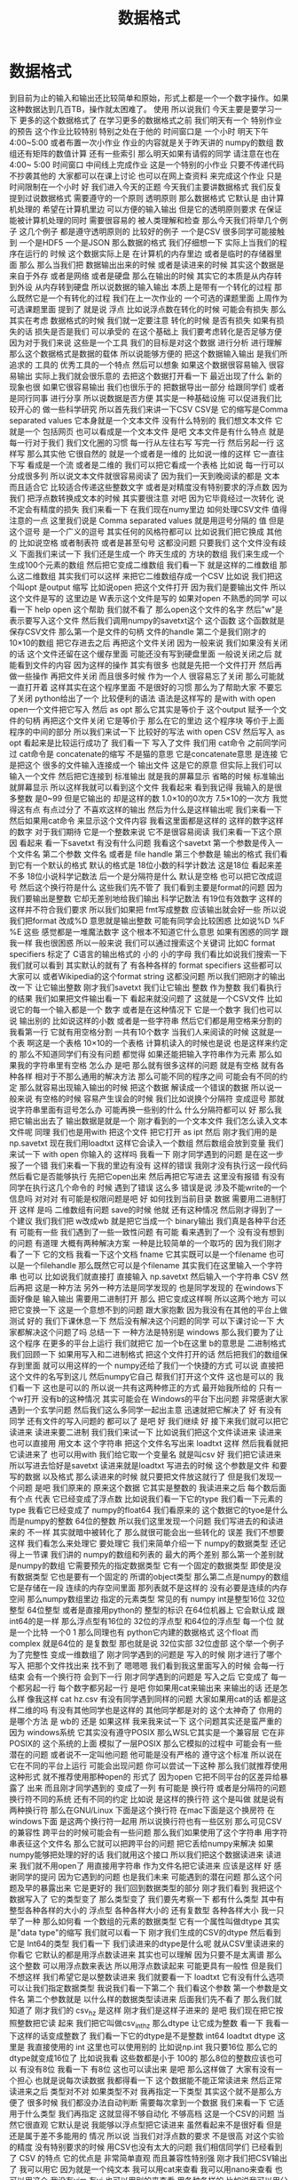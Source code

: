 #+Title: 数据格式

* 数据格式
  到目前为止的输入和输出还比较简单和原始，形式上都是一个一个数字操作。如果这种数据达到几百TB，操作就太困难了。
使用
所以说我们
今天主要是要学习一下
更多的这个数据格式了
在学习更多的数据格式之前
我们明天有一个
特别作业的预告
这个作业比较特别
特别之处在于他的
时间窗口是
一个小时
明天下午4:00~5:00
或者布置一次小作业
作业的内容就是关于昨天讲的
numpy的数组
数组还有矩阵的数值计算
还有一些索引
那么明天如果有请假的同学
请注意在也在4:00~
5:00
时间窗口
中间线上完成作业
这是一个特别的小作业
只要不传递代码
不抄袭其他的
大家都可以在课上讨论
也可以在网上查资料
来完成这个作业
只是时间限制在一个小时
好
我们进入今天的正题
今天我们主要讲数据格式
我们反复提到过说数据格式
需要遵守的一个原则
透明原则
那么数据格式
它默认是
由计算机处理的
希望在计算机里边
可以方便的输入输出
但是它的透明原则要求
在保证能被计算机处理的同时
需要很容易的
被人类理解和检查
那么今天我们将举几个例子
这几个例子
都是遵守透明原则的
比较好的例子
一个是CSV
很多同学可能接触到
一个是HDF5 一个是JSON
那么数据的格式
我们仔细想一下
实际上当我们的程序在运行的
时候
这个数据实际上是
在计算机的内存里边
或者是临时的存储器里面
那么
那么当我们把
数据输出出来的时候
或者是读进来的时候
其实这个数据是来自于外存
或者是网络
或者是硬盘
那么在输出的时候
其实它的本质是从内存转到外设
从内存转到硬盘
所以说数据的输入输出
本质上是带有一个转化的过程
那么既然它是一个有转化的过程
我们在上一次作业的
一个可选的课题里面
上周作为可选课题里面
提到了
就是说
浮点
比如说浮点数在转化的时候
可能会有损失
那么其实在考虑
数据格式的时候
我们就一定要注意
转化的时候
是否有损失
如果有损失的话
损失是否是我们
可以承受的
在这个基础上
我们要考虑转化是否足够方便
因为对于我们来说
这些是一个工具
我们的目标是对这个数据
进行分析
进行理解
那么这个数据格式是数据的载体
所以说能够方便的
把这个数据输入输出
是我们所追求的
工具的
优秀工具的一个特点
然后可以想象
如果这个数据很容易输入
很容易输出
实际上我们就会很乐意的
去把这个数据打开看一下
最近出现了什么
新的现象也很
如果它很容易输出
我们也很乐于的
把数据导出一部分
给跟同学们
或者是同行同事
进行分享
所以说数据是否方便
其实是一种基础设施
可以促进我们比较开心的
做一些科学研究
所以首先我们来讲一下CSV
CSV是
它的缩写是Comma separated values
它本身就是一个文本文件
没有什么特别的
我们想文本文件
它就是一个
包括网页
也可以看成是一个文本文件
是吧
文本文件是有什么特点
就是每一行对于我们
我们文化圈的习惯
每一行从左往右写
写完一行
然后另起一行
这样写
那么其实他
它很自然的
就是一个或者是一维的
比如说一维的这样
它一直往下写
看成是一个流 或者是二维的
我们可以把它看成一个表格
比如说
每一行可以分成很多列
所以说文本文件就很容易阅读了
因为我们一天到晚阅读的都是
文本
而且适合它
比较适合传递这些整数文字
或者是对精度没有特别要求的浮点数
因为我们
把浮点数转换成文本的时候
其实要很注意
对吧
因为它毕竟经过一次转化
说不定会有精度的损失
我们来看一下
在我们现在numy里边
如何处理CSV文件
值得注意的一点
这里我们说是
Comma separated values
就是用逗号分隔的
值
但是这个逗号
是一个广义的逗号
其实任何的风格符都可以
比如说我们把它换成
其他的
比如说空格
或者制表符
或者是甚至句号
这都没问题
只要我们
这个文件没有歧义
下面我们来试一下
我们还是生成一个
昨天生成的
方块的数组
我们来生成一个
生成100个元素的数组
然后把它变成二维数组
我们看一下
就是这样的二维数组
那么这二维数组
其实我们可以这样
来把它二维数组存成一个CSV
比如说
我们把这个叫opt
是output 缩写
比如说open
把这个文件打开
因为我们是要输出文件
所以这个文件是写的
这里边是
W表示这个文件是写的
如果对open
不熟悉的同学
可以看一下
help open 这个帮助
我们就不看了
那么open这个文件的名字
然后"w"是表示要写入这个文件
然后我们调用numpy的savetxt这个
这个函数
这个函数就是
保存CSV文件
那么第一个是文件的句柄
文件的handle
第二个是我们刚才的
10×10的数组
把它存进去之后
再把这个文件关闭
因为一般来说
我们如果没有关闭的话
这个文件还留在这个缓存里面
可能还没有写到硬盘里面
一般说关闭之后
就能看到文件的内容
因为这样的操作
其实有很多
也就是先把一个文件打开
然后再做一些操作
再把文件关闭
而且很多时候
作为一个人
很容易忘了关闭
那么可能就一直打开着
这样其实在这个程序里面
不是很好的习惯
那么为了帮助大家
不要忘了关闭
python给出了一个
比较便利的语法
语法是这样写的
是with
with open
open一个文件把它写入
然后 as opt
那么它其实是等价于
这个output
赋予一个文件的句柄
再把这个文件关闭
它是等价于
那么在它的里边
这个程序块
等价于上面程序的中间的部分
所以我们来试一下
比较好的写法
with open
CSV
然后写入
as opt
看起来是比较运行成功了
我们看一下
写入了文件
我们用 cat命令
之前同学问过
cat命令是
concatenate的缩写
不是猫的意思
它是concatenate意思
是连接
它是把这个
很多的文件输入连接成一个
输出文件
这是它的原意
但实际上我们可以输入一个文件
然后把它连接到
标准输出
就是我的屏幕显示
省略的时候
标准输出
就屏幕显示
所以这样我就可以看到这个文件
我看起来
看到我记得
我输入的是很多整数
是0~99
但是它输出的
却是这样的数
1.0×10的0次方
7.5×10的一次方
我觉得这有点
有点过分了
不喜欢这样的输出
然后为什么是这样输出呢
我们来看一下
然后如果用cat命令
来显示这个文件内容
我看这里面都是这样的
这样的数字这样的数字
对于我们期待
它是一个整数来说
它不是很容易阅读
我们来看一下这个原因
看起来
看一下savetxt
有没有什么问题
我看这个savetxt
第一个参数是传入一个文件名
第二个参数
文件名
或者是 file handle
第三个参数是
输出的格式
我们看到它有一个默认的格式
默认的格式是
18位小数的科学计数法
这是18位
看起来差不多
18位小说科学记数法
后一个是分隔符是什么
默认是空格
也可以把它改成逗号
然后这个换行符是什么
这些我们先不管了
我们看到主要是format的问题
因为我们要输出是整数
它却无差别地给我们输出
科学记数法
有19位有效数字
这样的
这样并不符合我们要求
所以我们如果把
 fmt写成整数
应该输出就会好一些
所以说我们把format
改成%D
意思就是输出整数
可能有同学会比较困惑
比如说%D
%F
%E
这些
感觉都是一堆魔法数字
这个根本不知道它什么意思
如果有困惑的同学
跟我一样
我也很困惑
所以一般来说
我们可以通过搜索这个关键词
比如C format specifiers
标定了 C语言的输出格式的
小的
小的字母
我们看比如说我们搜索一下
我们就可以看到
其实默认的就有了
有各种各样的 format specifiers
这些都可以
大家可以
或者Wikipedia的这个format string
这都没问题
所以我们把刚才的输出改一下
让它输出整数
刚才我们savetxt 我们让它输出
整数
作为整数
我们看执行的结果
我们如果把文件输出看一下
看起来就没问题了
这就是一个CSV文件
比如说它的每一个输入都是一个
数字
或者是在这种情况下
它是一个数字
我们也可以说
输出别的
比如说这样的小数
或者是一些字符串
然后它们都是用空格来分割的
我看第一行
它就有用空格分割
一共有10个数字
当我们人来阅读的时候
这就是一个表
啊这是一个表格
10×10的一个表格
计算机读入的时候也是说
也是这样来约定的
那么不知道同学们有没有问题
都觉得
如果还能把输入字符串作为元素
那么如果我的字符串里有空格
怎么办
是吧
那么就有很多这样的问题
就是有空格
就有各种各样
相对于不那么通用的解决方法
那么可能不同的程序之间
可能会有不同的约定
那么就容易出现输入输出的时候
把这个数据
解读成一个错误的数据
所以说一般来说
有空格的时候
容易产生误会的时候
我们比如说换个分隔符
变成逗号
那就说字符串里面有逗号怎么办
可能再换一些别的什么
什么分隔符都可以
好
那么我把它输出出去了
输出数据是就是一个
刚才看到的一个文本文件
我们怎么读入文本文件呢
同理
我们也是用with
把这个文件
把它打开
as ipt
然后
刚才我们用的是np.savetxt
现在我们用loadtxt
这样它会读入一个数组
然后数组会放到变量
我们来试一下 with open
你输入的
这样吗
我看一下
刚才同学遇到的问题
是在这一步报了一个错
我们来看一下我的里边有没有
这样的错误
我刚才没有执行这一段代码
然后看它是否能够执行
先把它open出来
然后再把它写进去
这里没有报错
有没有同学在执行这几个命令的
时候
遇到了错误
这么多
错误是说
涉及不能write的一个信息吗
对对对
有可能是权限问题是吧
好
如何找到当前目录
数据
需要用二进制打开
这样
是吗
二维数组有问题
save的时候
他就
还有这种情况
然后刚才得到了一个建议
我们我们把 w改成wb
就是把它当成一个 binary输出
我们真是各种平台还有
可能有一些
我们遇到了一些一致性问题
有可能
看来遇到了一个
没有没有想到的问题
有道理
大概有两种解决方案
一种是比较简单的一个取巧的
因为我们刚才看了一下
它的文档
我看一下这个文档
fname
它其实既可以是一个filename
也可以是一个filehandle
那么既然它可以是个filename
其实我们在这里输入一个字符串
也可以
比如说我们就直接打
直接输入
np.savetxt
然后输入一个字符串
CSV
然后再把
这是一种方法
另外一种方法是同学发现的
也是同学发现的
在windows下面好像是
输入输出
需要用二进制打开
那么
把它变成这样啊
所以这两个地方
可以把它变换一下
这是一个意想不到的问题
跟大家抱歉
因为我没有在其他的平台上做
测试
好的
我们下课休息一下
然后没有解决这个问题的同学
可以下课讨论一下
大家都解决这个问题了吗
总结一下
一种方法是特别是
windows
那么我们要为了让这个程序
在更多的平台上运行
我们就把它
加一个b在这里 b的意思是
二进制格式
我们回顾一下
如果用写入和二进制格式
把这个文件打开的话
然后把我们的数组保存到里面
就可以用这样的一个
numpy还给了我们一个快捷的方式
可以说
直接把这个文件的名写到这儿
然后numpy它自己
帮我们打开这个文件
这也是可以的
我们看一下
这也是可以的
所以说一共有这两种修正的方式
最开始我所给的
只有一个w打开
没有b的这种情况
其实可能会在
Windows的平台下出问题
非常感谢大家
遇到一个玄学问题
然后我们这么多同学一起出主意
迅速就把它解决了
好
有没有同学
还有文件的写入问题的
都可以了
是吧
好
我们继续
好
接下来我们就可以把它读进来
读进来要二进制
我们我们来试一下
比如说我们把这个文件读进来
读进来也可以直接用
用文本
这个字符串
把这个文件名写出来
loadtxt
这样
然后我看就把它读进来了
也可以用with
我们给它取一个变量名
就是叫csv
好
我们把它读进来
所以写进去恰好是savetxt
读进来就是loadtxt
写进去的时候
这个参数是文件
和要写的数据
以及格式
那么读进来的时候
就只要把文件放这就行了
但是我们发现一个问题
是吧
我们原来的
原来这个数据
它其实是整数的
我读进来之后
每个数后面有个点
代表
它已经变成了浮点数
比如说我们看一下它的type
我们看一下元素的type
我看它已经变成了
numpy的float64
我们看原来的
这个数据它的tyoe是什么
而是numpy的整数 64位的整数
所以我们这里发现一个问题
我们写进去的和读进来的
不一样
其实就暗中被转化了
那么就很可能会出一些转化的
误差
我们不想要这样
我们看怎么来处理它
要处理它
我们来简单介绍一下
numpy的数据类型
还记得上一节课
我们讲的
numpy的数组和列表的
最大的两个差别
那么第一个差别就是numpy的数组
它需要预先的指定数据类型
它有一个固定的数据类型
即使是没有数据类型
它也是要有一个固定的
所谓的object类型
那么第二点是numpy的数组
它是存储在一段
连续的内存空间里面
那列表就不是这样的
没有必要是连续的内存空间
那么numpy数组里边
指定的元素类型
常见的有
numpy int是整型16位
32位整型
64位整型
或者是直接用python的
整型的标识
在64位机器上
它会默认成
跟 int64的是一样
那么浮点型有16位的
32位的浮点型
和64位的浮点型
每一个位
就是一个比特
一个0 1
那么同理也有
python它内建的数据格式
这个float
而complex
就是64位的
是复数型
那也就是说
32位实部 32位虚部
这个举一个例子
为了完整性
变成一维数组了
刚才同学遇到的问题是
写入的时候
刚才进行了哪个写入
把那个文件找出来
找不到了
嗯嗯嗯
我们看到我这里面写入的时候
会每一行结束
会有一个换行符
会到下一行
刚才同学遇到的问题是
写入之后
它变成了
每一个都另起一行
每个数字都另起一行
是吧
你如果用cat来输出来
来输出的话
还是怎么样
像我这样
cat hz.csv
有没有同学遇到同样的问题
大家如果用cat的话
都是这样二维的吗
有没有其他同学也是这样的
其他同学都是对的
这个太神奇了
你用的是哪个方法
是 wb的
还是
如果这样
我来我来试一下
这个问题其实还是蛮严重的
因为 windows系统
它其实没有遵守POSIX 
那么WSL它其实是一个兼容层
它在非POSIX的
这个系统的上面
模拟了一层POSIX
那么它模拟的过程中
可能会有一些潜在的问题
或者说不一定叫他问题
他可能是没有严格的
遵守这个标准
所以说在
它在不同的平台上运行
可能会出现问题
你可以尝试一下这种
那么我们就推荐使用这种形式
就不推荐使用那种open的
形式了
因为open
它把不同平台的区差异给暴露了
出来
而且刚才同学遇到的
变成了一列
有可能是
换行符
或者是分隔符的问题
换行符不同的系统
还有不同的约定
比如说
是这样的换行符
这个是叫做
就是说有两种换行符
那么在GNU/Linux
下面是这个换行符
在mac下面是这个换房符
在windows下面
是这两个换行符一起用
所以说换行符也有一些区别
那么可见CSV的兼容性
跨平台的时候可能会有一些问题
那么我们如果使用了这个字符串
用字符串表征这个文件名
那么它就可以把跨平台的问题
把它丢给numpy来解决
如果numpy能够把处理的好的话
我们就用这个接口
所以我们把这个数据读进来
读进来
我们就不用open了
用直接用字符串
作为文件名把它读进来
应该是这样
好
感谢同学的提问
因为它遇到的问题
也是我们未来
可能遇到的潜在问题
那么这个问题及早的暴露出来
它是更好的
我们回到数据类型的部分
刚才我们看到
我把这个数据写入了
它的类型变了
那么类型变了
我们要先考察一下
都有什么类型
其中有整型各种各样的大小的
浮点型
各种各样大小的
还有复数型
各种各样大小
我一只举了一种
那么如何看
一个数组的元素的数据类型
它有一个属性叫做dtype
其实是"data type"的缩写
我们就可以看一下
刚才我们生成的CSV的dtype
然后看到它是
 Int64的类型
我们看一下
我们读进来的dtype是什么呢
就从CSV里读进来的
你看它
它默认的都是用浮点数读进来
其实也可以理解
因为只要不是太离谱
那么这个整数
可以用浮点数来表达
所以用浮点数读起来
可能更具有一般性
但是我们不想这样
我们希望它是以整数读进来
我们就要看一下
loadtxt
它有没有什么选项
可以让我们指定数据类型
我说我们看一下第二个
我们看这个参数
第一个参数是文件名
第二个参数就是
以什么样的数据类型读进来
后面我们先不看了
那么我们就知道了
刚才我们的
csv_hz
是这样
刚才我们是这样子进来的
是吧
我们现在把它按照整数把它读
起来
我们把它叫做csv_int_hz
那么dtype
让它成为整数
看一下
我看一下这样的话变成整数了
我们看一下它的dtype是不是整数
int64
loadtxt
dtype
这里是
我直接使用的
int
这里也可以使用别的
比如说np.int
我只要16位
那么它的dtype就变成16位了
比如说我看
这些数都是小于
100的
那么8位的整数应该也可以
有没有8位
我看一下 有8位
这也可以读出来
是吧
那么这样做了
大家有没有一个担心
也就是说每次读数据
我都得看一下
这个数据能不能正常读进来
然后正常读进来之后
类型对不对
如果类型不对
我再指定一下类型
其实这个就不是那么方便了
很多时候
我们都没办法自动判断
需要每次拿到一个数据
我们来看一下
它适用于什么类型
我们再指定
这就显得不够自动化
不够高档
这是一个CSV的问题
当然它很直观
它默认是说
我能够以浮点型把它读进来
虽然看起来不是很好看
但是还是属于差不多能用的
情况
所以说
当我们对浮点数的要求
不是很高
对这个实验的精度
没有特别要求的时候
用CSV也没有太大的问题
我们相信同学们
已经看到了 CSV 的特点
它的优点是
非常简单直观
而且兼容性特别强
刚才我们把CSV输出了
我可以用它
因为就是一个纯文本
我可以用cat来查看
我可以用nano来查看
也可以用这个
我没有vim
有vi
也可以用别的来查看
用各种各样的
比如说我可以用分页的命令
less
来查看
这都可以看到
文件的内容
这也就是说
我们有无穷无尽的方法
来理解这个文件里面到底是什么
所以说它的这个文件
就是最具有最满足透明性原则的
一种文件格式
而且兼容性很强
把这个文件传到
 windows里面
它也可以读出来
虽然我们看到了一些兼容性问题
但兼容性问题
可能是python的问题
或者是numpy的问题
但这个数据本身是可以
跨平台拿过去的
那么缺点
大家也都感受到了
我每次都需要指定格式
比如说我在指定
它的里边分割符
到底是空格
还是逗号
还是句号还是井号
井号是注释还是有实际意义
包括读入的时候
我得看一下
这个数据范围是多大
有没有浮点
有没有浮点数
是不是都是整数
那个字符串里有没有特殊字符
很多时候输入和输出
都需要人为的去看
那么如果我们在团队里面
用CSV进行数据传递的时候
其实要加一些其他的限制
比如说告诉大家
不要再
不要在每一个数据里边
加上空格
这样我们才能用空格的
诸如此类
所以说
它的兼容性和它的一些随意性是
伴生的
而且这种格式
它只能表示表格
比如说我们想一下
如果每一行的
这个元素数量不一样
那么就不是太好用
用这个CSV来进行表示
那么其实有两个方向了
其中一个方向就是说
既然我要指定数据类型
既然我读进来的时候
要看一下数据类型是什么
我们是不是可以可以把
数据类型
就存在这个文件里面
我这个程序读入的时候
先看一下
先问一下这个文件
你里边都有什么数据类型
这个文件告诉我有是什么什么
意思
然后我再用类型来读取这个文件
不就行了
但这样就会有几个问题
比如说
我们如果把数据类型放到里面
那么它还方便人类的
直接阅读了吗
而且加数据类型
要以什么样的格式加进去
这个数据类型呢
它是否可以成为一个
大家都遵守都约定的标准
这就需要一些标准化的进程
那么在这个方面做的比较
好的
就是HDF的格式
另外一个一种数据类型
CSV
适合表示这种二维的表格
我们想如果是三维的怎么办
那么或者是说
它根本没有这种表格
这种整齐的结构
它可能是一个分支的结构
或者是一个树状的结构
这个时候
使用json
会比较方便
那么接下来
介绍一下HDF json
首先是HDF 它的意思是
Hierarchical Data Format
就是说具有这种层级的具有这种
一代一代的数据格式
它是起源于高性能计算领域
目前HDF有一个
专门的非盈利的组织
这个组织在开发它的格式
并且维护它的标准的
输入输出库
那么HDF从第4代开始
就变得很受欢迎
广泛使用
特别是在天体物理的领域
很多海量的望远镜采集的数据
一般都是通过HDF来
保存
那么到了第5代
有很多物理实验
都开始采用HDF5
那么HDF它有几个特点
一个特点
它是具有原始的表示
原始
我是想到的是英文的 raw
就是说这个数据
它本身就是
用这个数据
在内存里边的
二进制的表示形式
存到这个文件里
所以说
相比于CSV这个数据
不用再把它转换成文本
所以就没有这种转换的
成本或者是误差
但是有一个问题
因为人类可以读的部分都是文本
那么保留了这种原始的格式
这种二进制的格式
它就丧失了对人类的可读性
所以说我们没有办法
直接读HDF文件
但是好在HDF文件
它形成了一个工业标准
那么它是支持所有的主流语言
所有的主流语言
都可以把HDF读入进来
而且有很多独立的查看器
那也就是说
因为它是一个标准
虽然我们不能直接读这个文件
是什么样的
但是有很多工具
都可以查看
HDF文件内部的内容
所以说它损失了一点
对人类的可读性
损失了一点透明性
原则
但是它提供了非常多的工具
一定程度上弥补了这一点
而且它是自我描述的
就是说它的数据类型
就在文件里面
那么当我写入的时候
它是整型
那么读出来它就是整型
数据类型
是在文件里面写入
那么它就可以被自动识别
输入输出的时候
它的还原性就更高
它有一个潜在的缺点
就是这个标准在制定的时候
当时它考虑的只是英文的字符
那么对中文字符
有些读取器
有些语言的输入输出的库
是可以处理中文的
但是有些语言是不可以处理中文
所以为了保证它的兼容性
我们一般来说
HDF的时候
尽量不使用英文字母以外的
字符
这一点目前是一个缺点
希望大家能够留意
那么HDF5的文件结构分为
主要的元素分为三种
第一种是最基本的数据集
它就是Dataset
这个数据集
numpy
其实也非常像 它的数据集
多维数组
各种各样维数的数组
都可以
数据类型
有很多样
也可以自己定义
那么这些数据集可能很多
我们可能要把它分成几个类
那么对这个数据集归类
可以用这个组 所谓的Group
也就是数据集的
当成一个数据集的容器
然后组可以嵌套
比如说我说这个是校准数据
calibration 在水里边的
校准数据
得到的waveform
比如说这是一个组
calibration 水 是一个组
这个waveform是一个数据集
我们看这个格式里面
非常的熟悉
我看这其实就非常像
一层一层文件夹和文件
所以我们其实可以把这个组
理解成文件夹
把这数据集理解成文件
虽然它们是在一个
HDF这个文件里边的
也是它内部
这个文件内部
实现了一种类似于文件的
这样的访问的结构
还有一种是原数据
原数据可以作为
数据集的或者是Group的标签
比如说
我说Group
比如说water 这个Group
可能说
water的温度是25度
我可能就在这里边加一个标签
说参数是等于25
很多时候我们在做实验的时候
要记录一下实验的数据的时候
当然可以说有一个实验记录本
然后说实验是在什么条件下
进行
但是如果我们想象一下
按照一次性的原则
一次的原则
如果我们能把这个实验当时的
条件
五花八门的条件
都跟数据一起记录
肯定是会非常方便的
所以比如说 water
我们可以记录一下它的纯度
或者它的温度
或者是或者一些其他的性质
都可以放进去
那么这些数据
其实是用于metadate
python的hdf5的
输入输出工具一共有两种
一种是比较底层的
极简的一个工具库
叫做H5PY
我们看H5
就是HDF5的缩写
PY就代表python
它是一个极简的工具库
它其实
让python来调用
HDF5的C++的库
还有Python作为胶水语言
它可以调用其他语言的库
那么H5PY就在 C++的库的
工具库的上面
做了一层极简的兼容层
使得Python能够比较顺畅
的
调用HDF库的功能
而H5PY因为它调用的是
 C++的标准库
所以它数据格式兼容性很好
所生成的HDF的文件
送给其他语言
应该都可以用
交换的时候
兼容性很好
第二个是生的一个相对比较高级
的库
叫做PyTables
也就是python tables的缩写
它其实是在HDF之上
自定义了很多格式
对
读写都有优化
它变得很高级
但是这个问题它损失了兼容性
比如说 pet poss
生成的HDF文件
放到其它的语言
比如说
R语言
或者是Matlab语言
就很难把它读进来
但是H5PY生成的数据文件
就比较容易读进来
所以说
它是用性能换取了兼容性
所以说我们就面临一个选择
到底是兼容性和性能
两者不能兼顾的时候
我们需要使用
要选择兼容性
你比如说性能可能是慢20%
慢30%
但是兼容性有可能
换到一个奇葩语言
它就读不出来了
这是一个本质的区别
而这个性能呢是一个量的区别
所以说我们要选择兼容性
这个原则其实是在
从课程的一个参考书
着重的论述了这一点
比如说我们要取舍的时候
一定要选择兼容性
那么下面我们可以安装一下
 H5PY的工具
我们将选择兼容性
来使用 H5PY来作为
我们课程的
默认的工具
没有安装H5PY同学可以在
使用命令安装一下
我们来一起做
因为我也没安装H5PY
我们只要打入这个里面
首先是sudo
如果你现在是一个普通用户
你就是看你前面这个提示符
如果是一个美元符号的话
你就打一个sudo
然后apt是管理工具
install python3的
h5py
好我们来安装一下
安装的过程是这样
安装的命令
在
课前留的作业里边也有
大家都安装上了吗
有没有安装遇到问题的
没有是吧
没有
我们验证一下
看一下安装成功是什么样子
如果安装成功
我们进入python3
然后import H5PY
可以直接读进来
不会出错
同学们都可以import H5PY
不能import
import出错的同学请举手
非常好
有问题
其实这个安装
和昨天安装numpy
是一个道理
对有几个同学遇到困难
我们稍微等一会
那么已经安装上的同学
可以来探索一下
 H5PY都是什么
比如说
help H5PY
然后看它都是这样的functions
我们看对哪个functions感兴趣
我对run_tests比较感兴趣
还有6个failures
大家都可以运行H5PY
遇到困难同学请举手
好
非常好
还有同学们
已经熟悉了安装的技巧
好的
大家都知道
我们看一下
我来先import h5py 然后我们看
我们还是用这个with的命令
with h5py.File
我们把它写入w
windows下 wb
我们把它改成wb
as opt
看一下啊
h5py
注意File的F大写
然后我要输出hz.h5
wb
as opt
有同学问hz是什么
这是我刚才
生成的一个二维数组
10×10的变量
这可能不是一个好习惯
大家应该取一个有意义的变量名
我可能要被助教扣分了
我们看一下
命令是这样的
我们先把这个文件
用h5py把它打开
写入模式打开
然后这样有一个句柄叫做opt
那么opt呢
我们希望 hz 的变量
在opt里面
是一个
叫做hz的dataset
看来不能wb
我又出错了

那也就是h5py
它不区分binary和非binary
我们看到了这个世界的不完美
那么执行了 在路径里面
就有了hz.h5的file
我们看一下
hz.h5
我就说随手打了一个file命令
这个file命令是
看一下
这个文件是什么类型
小抄里边或许会有
我看 hz.h5
叫做 Hierarchical Data Format
那么如果我们想看一下
这里边是什么
我们用
用另一个命令叫做h5dump
我们还需要安装一下
h5dump
那么它应该是hdf5-tools
这里我疏忽了没有注意到
我的机器里边没有h5dump
请同学们安装一下
这个工具
hdf5-tools
那么mac的同学
有apt的同学可以
这样安装
可以这样安装这个工具
hdf5-tools
但是问题在于
因为 hdf5-tools
它是一个C++的工具
它不是python工具
所以用pip是没办法安装
所以使用mac的同学
可以用brew
如果你在用brew的话
你可以用brew
这个东西
好
我们又看到一个问题
在mac的brew里边
工具的名字就叫hdf5
然后在apt
这个工具叫做hdf5-tools
使用mac的同学
才用这个
那么使用WSL
或者是虚拟机
或者是ssh的同学
可以用
跟我一样的命令来安装
好
安装成功了
哪位同学安装遇到了问题
有个别同学遇到问题
我们稍微等一会
brew安装的时候
是不是还要编译
不知道同学们体没体会到
现在的系统里边
我们使用的这些环境里面
POSIX这个环境里面
一般都是带有这种管理器的
比如说apt这些管理器
那么当我们发现
有一个什么工具
没有的话
我们可以随手安装
只要网络足够快
还可以瞬间的
把缺少的工具都安装上
还是非常方便
这个工具就叫做包管理器 软件包管理器
有没有同学还遇到了困难
希望大家人手有一份hdf5
五
然后我们再继续
大家都有HDF5了吗
有了之后
会有一个程序
叫做h5dump
比如说h5dump
我们验证是否安装成功
我们可以打h5dump
然后help
如果已经安装成功的话
它会输出很多
帮助信息
教我们怎么用 h5dump
或者说我们可以打version
还有哪位同学
没有 h5dump
遇到困难同学下课的时候
再请教一下小助教和助教
我们现在下课
我们来看一下这个
应该它们是两种不同的模式
numpy
它是把整个数据
变成了一个字符串
然后就写进去了
然后
先变成字符串
然后直接写入
python默认的CSV
它还把 CSV 变成了
一个可循环的
比如说你for csv
它会先按行循环
然后你再按照
对行进行循环的时候
它会逐步的输出每一个列
它会去迭代器的形式暴露出来
我们都安装了 H5
hdf5-tools 或者 hdf5
然后我们解锁了一个新的命令
叫做 h5dump
h5dump 他是干什么的
我们可以看一下这个help
help可能太长了
看起来需要
可能需要仔细地读一下
我可以打 man h5dump
man 不是这个男人的意思
man 是 manual 说明书的意思
我可以看一下这个说明书
我们至少看一下
这是 h5dump
Displays HDF5 file contents
然后怎么用 h5dump
加一堆参数
加你要看的文件
然后我们看一下
第一行
也就是说虽然HDF5
没办法被人类直接阅读
但是借助h5dump
它就可以被转化成
人类可以阅读的形式
或者是变成一个
普通的文本文件
这就是这个工具的作用
大家应该还记得
上次我写了一个什么文件
应该叫 hz.h5
是吧
我们看了一下它的文件
类型
用命令看了文件类型
如果你不知道file怎么用
我们可以继续查查它的manual
因为我们看到一个陌生文件
不知道它是什么的时候
我们打个file就知道
那么就用h5dump
来看一下它的内容
这个内容出来了
首先它是一个叫hz.h5的
HDF5文件
它的最上层目录
这个根目录是一个
Group
这个Group里边
有一个DATASET
DATASET的名字叫hz
然后DATATYPE
STD
I64
integer 整型64位的
这个是
计算机内部表示的一个标识
然后DATASPACE
SIMPLE
是一个简单的
简单的存储形式就是10×10
那么这部分
为什么是 目前我还不了解
看起来是10×10的数组
那么这个DATA是什么呢
它就是0~99
就是这个文件的内容
我们看一下这个文件
大概有2848
大概2K然后看一下 hz.csv
好像比它还大
可能是因为是64位存储
我们如果用INT8
我们试一下
我们看hz的dtype是int64
因为我们存的是从0~99
其实我们把它
把它dtype改一下
看能不能这样改
其实我不确定它能不能这样干
竟然可以这样干
但是改了之后就不对了
看来是不能这样改
对这样就不好了
还是改回int64了
可能那样改是不行的
那么应该怎样改呢
同学们肯定会有这个问题
这有一个numpy的命令
叫做astype
就是说copy array
并且把它类型做转换
np.array也可以
所以刚才武益阳同学
有一个提议
说我们可以造一个新的array
array的输入
就刚才的hz 然后dtype让它变成
int8
这样就变成比如说 hz8
我稍微慢一点
稍微停一下
我们这个 hz
我们刚才看到
它是int64的
但是这只是0~100
我们知道只要int8就足够了
另一种
是hd有一个函数叫做astype
我们可以把它
转换成我们需要的
类型
比如说astype(np.int8)
那么这个
我们看到dtype
就是int8
这两种方法都可以
但是astype
它其实可以返回一个新的数组
而np.arrary
也可以返回一个新的数据看起来
astype可以稍微更简洁一点
那么我们就再试一下
用astype来输出
竟然没有变小多少
看来是这个文件里面
存储的时候有其他的
有其他的内容
刚才我看的是ls -l
l 是long的意思
详细地列出文件的信息
这里是文件的读
读写的一些权限
我忘了它是什么
然后这个是用户名和用户组
这是文件的大小
有文件修改的时间
它好像是
好像是文件系统里面的一个标识
好
我们不玩了
我们继续看
刚才我自己自作主张试了一下
是否能够把它的int大小变小
看这个文件会不会变小
看起来变小的不显着
从2848变成了2148
并没有变小太多
但是int64~int8
确实缩小了8倍
你说可见
对于这种
100个数字的规模
HDF5并不是很在乎
借调空间
好
我们这样就写入了一个
这个数组
到HDF5的文件里面
那么注意写入的风格
跟CSV其实是有差异的
里面相同的地方
就是它都要开一个文件
但是开文件的方式
很不一样
因为看文件的方式
也没有一个全局的约定
所以说不同的作者
会给出你不同的函数
用来进行文件的输入输出
那么HDF5
它是有一个这样大写的File
作为文件的
打开
然后当我们文件里存东西的时候
它是用一个像字典一样的东西
然后加一个赋值把它放进去
那么这是h5py的操作
回想一下
我们的numpy的CSV的操作
它是写入一个文件
再是通过一个函数
所以说不同的库
它的习惯
书写习惯还有区别
请大家注意一下
还是比较容易搞混
所以有的时候
每次我用这些库的时候
我都要想
它到底是什么样的语法关系
把它输出的
好在我用h5py
比较多
所以说
用多了也就记住了
但是如果你忘了
请
不要自责这个还很容易忘掉
很容易搞混
我们可以把这个文件再读回来
读回来也是用
with input
然后把它读进来
我们来试一下
注意读进来的时候
那么输入文件的句柄
它也当成了一个字典
到这儿的时候
它其实就把数组存在
 Hh5的文件里的数组拿出来
但是还要加一个...
这个...的意思是说
把这个数字都读到内存里面
我们来试一下
刚才已经存了hz.h5
刚才我进行了h5dump的操作
我们看h5dump拥有这些
那么 hz.h5
我们来把它读进来
h5py.File 这也是这个函数
读是默认的操作
所以我们就不用再加参数
ipt("hz")
我们把它赋给一个 h5-hz
从这里读出来
注意这里面要加一个...
才能把所有的数据
读到内存里
我们看刚才写入的时候是int8
那么读出来的时候
还是int8 非常完美
这个没有任何的变化和损失
这也是HDF5它的优势
它的类型可以自我描述
是什么类型
这个语句就相当于 ipt=h5py.File
 我们看一下它是什么
类型
它应该是h5py的
它是h5py的文件类型
文件的句柄类型
然后它本身不是一个字典
但是它给用户
提供了一个
类似于字典的接口
所以我们就可以在这里边
我们可以 keys
我不知道
试一下
好
可以 keys
我们看这里边
类似于字典的
h5py的文件里面
有一个叫hz的元素
我们就可以把这个元素取出来
把它取出来
我看这是
它告诉我们
这是HDF5的一个dataset
名叫hz
它的是10×10的一个矩阵
它的态度
i表示整数
1表示一个字节
那就是一个字节是
是一个字节
一个字节
就是8位
正好就是int8
所以这也是python里面常见的
因为python非常
核心的数据类型
就是字典
另一个核心数据类型是列表
所以很多时候
如果一个操作的对象
它可以抽象成一个字典的话
它就会模拟成一个字典
给我们来用
如果它抽象成一个列表
就会模拟成一个列表给我们用
这样我们在使用python的时候
很多对于字典的操作
或者是函数
各种各样的工具啊
都可以无缝的移植到
比如说h5py的文件上
这是一个非常好的问题
提醒我跟大家介绍一下
它的字典的接口
我们要特别的加一个...
才能把或者是中小括号
才可以把整个的数据
读入内存内存
但是我们这门课叫做大数据方法
那么数据有些时候就会非常大
一直大到连内存都装不下
整个内存都装不下
在这种情况下
HDF5依旧是有方法
它可以把文件分块读入
虽然这个文件整个很大
没办法一次都读到内存里面
但是可以先读一块 再读这一块 
从而完成这个数据处理
不会把内存
爆掉
那么这种操作
它的学名叫做out of core computing
如果想深入了解的话
可以搜索关键字
或者 out of core learning 
就是
超大范围的
或者是大数据驱动的这种
机器学习
有兴趣的同学
可以去了解一下这个概念
我们看同样的
刚才说有两个基本的类型
很多的库都会提供这样的接口
一个是字典
一个是列表
那么numpy
也是整个python科学计算的
整个社区或者生态系统里面的
最基本的
也是最标准的数据格式
所以很多的科学计算的库
它都用numpy的语法格式
来给大家提供接口
比如说
像我们刚才打开的文件
就ipt我们看到它的类型
是HDF5的dataset
h5py里边的
一种dataset的类型
但是这种dataset的类型
它其实也有numpy的
非常多的典型的功能
比如说我看它的shape
和numpy的shape是一样的
比如说我可以看到的dtype
这是numpy数组的特点
我们看dtype也是int8
我们可以做别的
比如说取第0行
取第0行的第一列
比如说可以这样
每两行取一行
然后每三列取一列
这样都可以把它取出来
和昨天我们做的索引
都是一样的
比如说我们
好
这个不可以
它的功能
没有实现完全
应该是不可以
不能倒着来
这么着来
是因为它
特意地模拟了numpy的接口
对于大部分功能都实现了
个别的功能它没有实现
比如说倒着
倒着输出
我看比如说从第三行开始
这都可以
所以说一个
 h5py的这样一个
dataset
它和numpy的
array的用法是一样的
但是
它其实没有完全的读到内存里边
它即使对应的dataset比内存还大
我们依旧可以做这样的操作
比如说我们几个希望
取得每100行取一行
把数组取出来
那么可能我需要的内存
实际上只需要1%
但是一般的方法
我需要把它全部读到内存里面
再取得1%
现在这个文件如果在硬盘上
我就可以
让这个文件
在硬盘的前提下
把需要的东西1%取出来
这样会可以保证
内存不会坏
就说这是 out of core computing
 一个核心的数据结构
这个数据格式 hdf5
为了展示
数据对象
实际上是存在硬盘上的
这个事实
我们可以先把句柄给关了
我们把这个文件
先把它关了
关了之后
这样不好
你先把它打开
先把它打开
然后我们给它赋个值
比如说它是 
然后我们把这个文件关了之后
再访问 core_hz
我们发现它是close HDF5 dataset
比如说它已经
就文件被关闭了
所以说这个数据已经反映不到了
这时候我们要再取
其中的元素的话
它就会出问题
因为这个文件已经关闭了
所以说可见
core_hz 它是存在于硬盘上的
而不是在内存里边的
但是如果我们重新来一遍
如果我们core_hz
当我们创建core_hz的时候
把它都读到内存里面
用中括号
小括号都读到内存里面
那么core_hz我们可以看到
它其实是一个
读成了一个numpyarray
在内存里面
所以说这是HDF5的一些
针对大数据非常优化
非常实用的特性
那么刚才讲到有DATASET
不仅有DATASET
还有GROUP 我们怎么创建GROUP
用 creat_group 命令
比如说我们说
要输入
输出这个文件 hzg
那么我们创建一下
create_grou[
这个group叫做 home
这样就有了一个home
有了home之后
就相当于
每个group相当于一个字典
相当于我找到home之后
这有一个新的字典
我把它刚才的文件
刚才数组把它放进去
应该没问题
我看一下
我们看一下
是我们刚刚创建的文件
这个文件和刚才的文件没什么
区别
区别就在于我在这里边
加了一个叫做home的group
而dataset
放到了 group里面
这是唯一的区别
那么从 group里面
我们再把它读出来
是一样的
比如说
with
然后把它读出来
再把 dataset 读出来
再把它都放到内存里
这样我们就把它读出来
它为什么变成了int64呢
没有问题
好
关于HDF5大家有什么问题吗
包括刚才的写入和读出
还有组
我们暂时我们用不到metadata
等一下我们遇到的时候
再去详细的讲
然后看来大家都没有疑问
因为最开始我们没有创建组
它就有一个默认的
全局的组在那
那个组我们其实看h5dump
我们看到有一个全局的组
像 POSIX 文件系统的
根目录一样
就是斜杠表示全局的组
这是我们带home组的
如果不带home组
我们看
它还是有一个默认的组在这
调整分组
可以
刚才同学的问题是说
如果我对于这样的一个
DATASET hz  
它在home组里边
我如果把它想移动到其他的组里
比如说
这个根组怎么办呢
移动的时候
其实复制一步
再把原来的删除就可以了
没有一个特殊的移动的程序
但是在操作的内部
它没有把这个数据拷贝过来
它只是改了一下
链接的指针
我们可以试一下
比如说
我们要做一个hz的移动
把它从home组移到这个根图里面
我们把它打开
这样它就不是
比如说我以
我以读写的方式打开
不可以读写
那么我看一下
它里面有home
我开错了
应该开那个g
然后我看这里边有home
Home里面有一个member
这叫hz
有同学探索了一个新的方法
会这样
这是一样的
而且之前我们省略了最顶层的
如果在这加个斜杠
也应该是一样的
所以可见它有非常多的写法
在Python里面
它可以抽象成一个字典
套另一个字典
HDF5它的原始的
这种语法里边
它可以用一个像路径的格式来写
比如说
我们可以把它移动到根的组里
就这样被移动了
这个时候应该
不涉及数据的拷贝
然后我们再把它删掉
应该是这样del
就可以把它删掉了
然后我们把文件close
我做了三个操作
第一个操作是说
把home里边的hz放到这个全局
group里边
第二步操作是把原来的删掉
第三步是把它关掉
我们看一下
现在根的group
它里边有两个元素
一个元素是一个空的
叫做home的group
另一个元素是我刚才移过来的
DATASET
这样就可以完成移动的操作
它没有一个
我还不知道
不知道它有没有移动的操作
专门的移动操作
但是可以先复制
再删除
完成
复制的时候
大家也不用担心
它不是说
把整个的文件
又生成了一遍
复制过去
应该只是更新的一个指针
大家还有什么疑问
关于HDF5 我们可以看到HDF5
它的表现力
其实就非常强的
它甚至里边有一个
像目录结构的东西
那么HDF5
几乎可以表达出我们所遇到的
所有的实验数据
目前我还没有看到过反例
而它又是一个开放的标准
那么所以说
HDF5就是大规模数据处理
非常
非常方便的格式
值得一提的是
 Matlab
有一种data的数据格式
叫做.mat文件
这个.mat文件
其实就是HDF5 所以说可见
hdf5格式
在整个的
不论是工业界
还是学术界
影响
都是非常深远
而且因为HDF5 它可以由其他的语言读进来
所以说
用python处理的一些 无论是输入
还是输出
那么有了HDF5之后
即使你的
你的队友不会用python
他会用Matlab
那么你可以
你们之间可以
通过一个数据的流水线
用HDF5把它连接起来
其中你们交换HDF5
或者说它不会Matlab
只会R
那么用HDF5也是可以的
最后一个格式
我会讲一下json
json的作者
其中曾经给叫做json的人道过歉
说给他们的生活
造成了很多的不便
继续
比如说你在生活中
经常听到别人喊自己的名字
然后也是一种
所以作者之前给他道过歉
说
他当时没想到
他创造的标准
能够流行的这么广泛
那么json是什么
它是 JavaScript
Object Notation 的缩写
然后可以看到
它其实是和
 JavaScript 有
非常深的渊源
那么JavaScript
相信
做一点网站
或者网页开发的同学
会有印象有
JavaScript
就是做网站前端的
目前来说的
最受欢迎的语言
那么即使不做网站开发
我们每天每时每刻都在用
JavaScript
只要我们上网的话
再开浏览器的话
基本上都会用到JavaScript
比如说现在我播放的 PPT
PPT
不是一个严格的词
我播放的讲稿
它就是用JavaScript
实现的
那么最开始JSON数据结构
它是
从做网站的需求来的
比如说
我要在网页里面
显示一些动态更新的内容
那么这些动态更新的内容
肯定是用户输入的
或者是从哪里抓取
那么它这些内容
肯定是有一个来源
比如说从某个数据库
提取出来
或者是从别的地方传输过来
但传输肯定有一个传输的格式
这个格式在JSON出现之前
是用xml传输的 
xml的这种格式
它其实设计的也挺不错的
但是它有个弊端
它不具有透明性
也就是说
当这个格式
变得很复杂的时候
人类一读他就会非常的头大
所以说开发者就非常不喜欢
 xml
当JSON出现之后
人类也可以读懂
机器
也可以读懂
所以人类和机器
就更加和谐的相处
可以更加相互理解了
所以说很快 xml就被
网站开发的社区抛弃
现在虽然还残留些xml
基本上新的工具都是基于JSON
那么JSON
后来也成为了一个国际的标准
这使得网站开发中的数据交换
更益于人类
理解
而且它非常适合传递
有层次的数据
特别是像文本这种类型
特别是像网站里边
这些文本
从数据库提取出来的文本
然后可能是有段落
我第一级第二级第三级
这种结构非常适合用JSON来表达
那么JSON优点
它是跟 Python的字典
非常相近
一会我们会看到
 JSON的例子也是一样的
它在python里边
它就是伪装成了一个字典
我们根本很难把它区分开
我们就把它当成字典
用就行
那么它的缺点
因为它依旧是一个纯文本
它是纯文本
那么它就需要把数字
特别是浮点数转化成文本
转化的过程会有误差
所以它对数字的表达能力
其实是比较弱的
因此在这种非科学的情况
在这个网站里面
JSON比较多
非数值的情况
那么科学的情况
用JSON其实也有不少
因为在一个大的科学实验里面
不仅有采过来的数
还有别的信息
比如说
这个实验的
比如说什么
比如说每一个事例
然后我们加一个什么代号
然后元数据 metadata
可以用JSON来传
比如说我采集下来的HDF5有
一大批目录
那么HDF5本身
我们可以用HDF5的metadata
也可以用JSON来做一个索引
这些我们一会儿
接下来应该会碰到这些例子
到时候我们再具体去讲
现在讲可能会比较
空中楼阁
总之JSON的数据格式
有这样的特点
好
怎么使用JSON JSON目前是python
自带的
我请同学们下载一个文件
叫做
BBH_events_v3.json
网络学堂
大家如果手头有JSON的话
就不用下载这个文件
如果你手头没有JSON文件的话
就下载一个样例文件
LIGO数据集下载
这里有下载地址
大家先不要下载那些大文件
因为我们今天的网络稍微差一点
这个JSON文件就是这个样子
这里有
这是清华网盘可以看到的
文件
我们看一下
这个文件
首先JSON的格式
它其实就是一个纯文本
那么纯文本有一点结构
这里有个括号
括号里面
第一个
然后有个冒号
后边还有个括号
看起来是不是非常像
 Python的字典
这就是它的
它的键
这就是它的值
这是它的键
这是它的值
而且键值对之间
也是用逗号
分割的
它简直就是python的字典
然后看
字典的里边
这个键对应的值
它又是一个字典
这个字典还是可以跟字典进行
看起来是可以进行嵌套的
然后这里边有各种的数值
它的name
这里都是字符串
这里还可以是简单的数字
这里还可以嵌入列表
啊这个列表我们看
竟然和Python的列表
也完全一样的语法
我怀疑这个作者
当时是受了python的影响
我不知道
当然大家可以考察一下这段历史
我们看这个东西
直接拿过来就可以用了
就可以读到python里
我们来把它
大家先下载一下文件
 Download
2.2KB 如果大家手头
有其他的JSON文件
也都可以
不是非得读这个文件
好
那么我们把这个文件下载
下载下来
放在我们现在工作的目录下面
大家知道
你工作的是哪个目录吗
好像不知道
放在一个你知道的地方
是吧
比如说我用的目录在这里
我已经下载了
给大家
给大家两分钟时间
你把这个文件
放到一个你知道的地方
用 windows的同学把
这个文件
下载到一个文件夹之后
你可以找到
它在windows里面的路径
然后你可以在
 WSL里边
访问目录mnt
然后比如说是
c 或者 d 或者 e
然后你再访问什么
比如说Document
另外一种可能
你可以用VScode的那个remote
在你的工作目录里面
新建一个文件
新建文件之后
把JSON复制进去
也可以
但是你要找到
你把这个文件放那了
好
我应该是能找到的
我就把它放在了
我的当前路径里面
import json
就把JSON读进来了
 json.load
我刚才是把我的
比如说我用一个完整的路径
它是在这里
当然你要把它换成
你所知道的json文件的位置
 大家不要看我路径
每个人的路径都不一样
你只要找到这个文件就行
如果这个文件就在
启动python的当前目录里边
那么这些就都不用打了
就这样打就可以了
比如说我把它取名叫
如果你把它保存到
比如说C盘还是D盘
你就要看一下你
这个文件的属性里面
有一个路径名
然后
你再从 WSL的路径数过去
找到那个文件
把文件的路径名写到
这里
我刚才在下面发现
同学们好像对这个操作不是很
熟练
所以说
稍微有点担心
同学们都能把它读进来了吗
不能把它读进来
也是这样的
你要用这种斜杠
要用从右上到左下的斜杠
你要这样打进来
但是你要找
路径在哪
你可以ls
比如说一点一点把它
把它找出来
摁TAB 一点点把它找出来
比如说我的是在这里
然后这里
这里
这里就是这个文件
然后我比如说可以FILE看一下
然后JSON
我把这个文件拿过来
放到loadopen
文件名里面
发生了什么
文件名过长了
我们发现
还会出现这种情况
这个配色太糟了
配色太糟糕
我可以先到路径里
比如说刚才我找到的路径
先到这个路径里
然后再执行python
然后再read出来
这回就好了
我有打错
应该是load
不是read
这样一个命令
然后同学们这个路径
你一定要用你的路径
不要用我的路径
同学们都能读入吗
不能读进来的同学请举手
都遇到什么问题
有一个同学的问题是
他直接把路径的字符串
放到这个load里了
所以犯了跟我刚才一样的错误
你需要先把文件open出来
然后才能load
大家要注意
我这里面有两个函数
一个是json.load
load传的参数
是一个open的函数的返回值
这是两个函数嵌套出来的
还有一个同学遇到的问题
是mnt在找路径的时候
因为windows里边
你的资源管理器
或者我的电脑打开之后
 C D E都是大写的
但是在WSL里面
这些都是小写的
来注意这个盘符是小写
哪位同学没读进来
刚才遇到了一个问题
一位同学找到了WSL对应的
 windows的路径
路径可能是什么
然后 wsl什么途径
然后把 json 文件存到路径里了
然后希望能够从 wsl 的环境里
出现在 home  wsl的home里
但是事实证明
这个方法是行不通的
因为WSL它的原因是
 windows的文件系统
它不支持POSIX
标准环境接口
所以说
在WSL里边
模拟一个POSIX的时候
它并不能直接使用
 Windows里边的硬盘
它是加了很多抽象
之后才能用
所以你目前
WSL还没有这个功能
你直接把文件放在它的底下
它的上面应该是看不到这个东西
这个是我猜的原因
大概是这样
所以说请使用这种方法
或者是把文件粘到这个环境里
那大家都可以读这个文件了吗
刚才有些同学遇到的问题是
mnt前面一定要有斜杠
不能忽略
还有哪位同学
无法读出找到json文件
基本上都解决了
刚才遇到了几个共性的问题
给大家解释一下
那么把文件从windows传
到 WSL的操作
还是很重要的
我们会经常的
把数据文件放在这里
所以稍微比较可靠的
然后推荐用这个方法
因为刚才其他的方法
比如说在数据里边
不是在WSL里面
粘贴进去
对于这种json的小文件可以
但是如果特别大的文件
还是这样来做比较可靠一些
或者wget
也行
但是清华网盘能wget
我们下一批数据文件
我们wget
这个问题还是比我想象的复杂
刚才遇到困难的同学
现在都解决了吗
有没有还没解决的
好
大家都可以找到json了
是吧
我们每个人自己的路径
我们把它读起来
叫做evts 我们看一下evts是
什么样的
看起来很乱
那么我们一点一点看
比如说 evts.keys
看他里边都有什么keys
这里边有这个
GW150914
然后VT151012
是吧
那么我们来对比一下
它其实就是这几个keys
就是这里边的 json的这些key
这些键
就是这样的
然后因为它就是一个字典
所以我们就可以把第一组 
GW150014把它读出来
看能不能读得好一点
没办法
它就是一个字典
我们回到我们的
这个里边
这个读出了keys
然后我们看一下keys里边都
有什么
有name 有 H1 L1
 fs 这样
我们对比一下这个文件
其实都是一样的是吧
没问题
那么这个json
其实就是一个当做字典来用的
数据形式
那么接下来
我们还可以把它输出出去
比如说dump就是输出
我们可以看到
numpy用的是loadtxt
savetxt
HDF5 就是一个大写的File
结果json它是有
dump 和 load
大家用的词都不一样
所以说很容易来记混
所以大家使用的时候注意一下
我看dump是要怎么用
我忘了他怎么用了
看一下
dump 是 object
这里面放变量
这个地方放文件
然后就可以到
我们看
前面object 我们的那个是
evts
然后是文件
我们先要把它打开
以写的模式打开
那么这个文件我们新命名
比如说叫
然后把它写进去
看起来我这个地方还不能写b
不知道windows是什么
情况
Windows是需要打b的吗
同学们都成功了吗
没打b就成功了是吧
看来只有numpy是要打b
这个太玄学了
我们来看一下这个
刚才新出来的文件是 BBH_rewrite.json
我们看一下
你看rewrite成了一个这样紧凑的
格式
但是对于人类来说
看看的不太明白
是吧
虽然它们是一样的
我们再看一下
这个dump函数
有没有什么其他的选项
能够让它漂亮一点
比如说 
看起来缩进
这个看起来很像
是吧
我们需要的漂亮的输出
在indent level的时候
你看indent它
这里indent的参数
它默认是None
默认
这个情况下是 the most compact
representation
所以我们来换一下
让它indent
让缩进两个格
缩进这两个格
它看起来就可以漂亮一些
和之前的一样
比如说我们看它就是把嵌套的
字典
能够把它输出到硬盘上
这是
这是 json dump 做到的
同学们都成功了吗
遇到困难的请举手
都没有遇到困难是吗
这是json load的时候
把这个文件名
load进来
就可以得到这些
然后dump
把evts可以dump到文件里面去
这是
两个
命令
所以我们看到了三种数据格式
那么三种数据格式
最简单的是CSV
CSV一般来说
我们如果没有特别需求
其实可以用CSV 还是挺好
因为至少CSV还可以用
 Excel打开
可以很直观的
用这个表格功能来
来处理它
那么CSV他
它有很多问题
它第一个问题是
它只能表达表格
如果我们
不是表格的话
如果它不是表格
如果它不是表格的话
一般我们会用json 因为毕竟字典
把字典进行嵌套
可以表达出来非常多的数据结构
那么如果我们要求这个数值输入
一般我们会用HDF5
一般来说是这样取舍
对于我们实验物理这个领域
一般来说
HDF5会用的比较多
因为大多数这个实验数据
都是数据型
对于一些小规模的数据
或者是规模大
大数据
变大的话
就变成一个HDF6
而小规模的数据
或者是比较简单的数据
如果能用CSV我们就可以用
CSV
那么他们的优缺点
json 它主要缺点
也是数值的问题
所以说
如果它不是
然后还是需要
数值计算的话
那么也可以从json换到hdf5
所以说终极的 可以这样认为
终极的解决方案可以是HDF5
虽然它是终级的解决方案
它就有一个很大的缺点
它不是透明的
我们直接用nano什么的打开
看不到
它里面到底是什么数据
我们还得用一些特殊的工具
比如说h5dump
比如说python
把它读出来
但是对于这些特殊的工具
已经非常普遍了
非常普及了
在各个平台都有可以非常自由的
取得
而且有多种多样的工具
所以说在这种情况下
它的透明规则的破坏了
也被伤害也降到了最低线
所以说
从复杂性算HDF5是最复杂的
然后他也是功能最强大的
所以说
在实际的情况下我们看
什么时候适合用什么样的格式
这个大概
希望同学们能够啊
有一个初步的判断和选择的
基本的规则
所以接下来
我们会做一个
关于HDF5的作业
这个作业是在
网络学堂
我们来实际操作一下 HDF5
它的输入输出
对吧
我们看一下作业
这个作业是干什么的
问题背景
问题背景
我们可以跳过了
问题描述就是说
我们要输入一个文件
然后PPhappy 下面有个PPMatrix
这有个数据集
这个数据集我们读到
读到python里边
然后用numpy给矩阵进行
转置
转置了之后
再把这个文件写入
另一个文件
那么写完了之后
就可以完成了
所以说
这个作业也是非常的
逻辑上非常简单
所以考察大家
只是对于HDF5的操作
我还是不带着大家做了
感觉这个作业还是非常的简单的
我看一下
把 HDF5文件读入
然后对它进行一个操作
再输出就可以了
在我们课上已经讲到了这些
些个操作
然后这里边
可能遇到的
比如说create_group
还有create_dataset
可以用助教
给的默认的dataset
就没问题
然后到底怎么做矩阵转置
大家可以搜索一下
如何进行
数据的格式的基础
其实我们就已经把大作业需要的
基本的
基础的技能
都已经准备好了
所以
在明天会把大作业的具体要求
发布出来
包括输入数据的格式
应该大多数都是HDF5的格式
输出也是会用HDF5来输出
那么前两周的课程
对应的大作业的第一个阶段
在物理场景下
把这些数据
从真实的世界中的值
一步一步生成出来
生成出模拟的经过实验仪器
所收集下来的这种数据形式
也就是说生成过程
然后第三四周的课程进入
大作业的第二个阶段
用于把这个过程倒过来
进行数据的分析
就是从我们实验仪器
所收集到的信息
反推最开始生成它的数据
那么分析数据这个过程
都是开放的问题
肯定大家有无限的探索空间
甚至肯定
我相信肯定会有同学的方法
会比我的更好
我不清楚
我们明天来具体把这个定义一下
定义出来
剩下的时间
同学们可以做一下作业
然后做作业的时候
遇到什么问题
可以跟大家讨论
或者是跟我提问一下
没有问题的同学可以先下课
